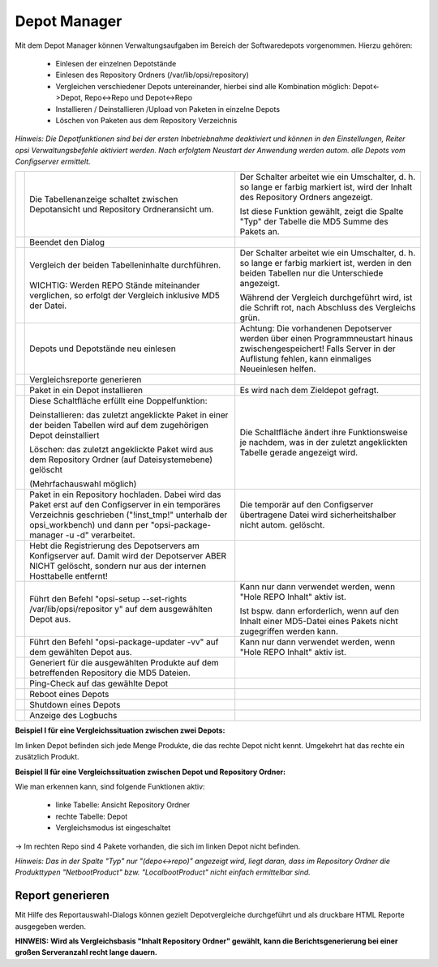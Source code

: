 Depot Manager
=============

|image50|

Mit dem Depot Manager können Verwaltungsaufgaben im Bereich der Softwaredepots vorgenommen.
Hierzu gehören:

    - Einlesen der einzelnen Depotstände
    - Einlesen des Repository Ordners (/var/lib/opsi/repository)
    - Vergleichen verschiedener Depots untereinander, hierbei sind alle Kombination möglich: Depot<->Depot, Repo<->Repo und Depot<->Repo
    - Installieren / Deinstallieren /Upload von Paketen in einzelne Depots
    - Löschen von Paketen aus dem Repository Verzeichnis

*Hinweis:*
*Die Depotfunktionen sind bei der ersten Inbetriebnahme deaktiviert und können in den Einstellungen, Reiter opsi Verwaltungsbefehle aktiviert werden. Nach erfolgtem Neustart der Anwendung werden autom. alle Depots vom Configserver ermittelt.*


+-------------------------+-------------------------+-------------------------+
| |image51|               | Die Tabellenanzeige     | Der Schalter arbeitet   |
|                         | schaltet zwischen       | wie ein Umschalter, d.  |
| |image52|               | Depotansicht und        | h. so lange er farbig   |
|                         | Repository              | markiert ist, wird der  |
|                         | Ordneransicht um.       | Inhalt des Repository   |
|                         |                         | Ordners angezeigt.      |
|                         |                         |                         |
|                         |                         | Ist diese Funktion      |
|                         |                         | gewählt, zeigt die      |
|                         |                         | Spalte "Typ" der        |
|                         |                         | Tabelle die MD5 Summe   |
|                         |                         | des Pakets an.          |
+-------------------------+-------------------------+-------------------------+
| |image53|               | Beendet den Dialog      |                         |
+-------------------------+-------------------------+-------------------------+
| |image54|               | | Vergleich der beiden  | Der Schalter arbeitet   |
|                         |   Tabelleninhalte       | wie ein Umschalter, d.  |
| |image55|               |   durchführen.          | h. so lange er farbig   |
|                         | |                       | markiert ist, werden in |
|                         | | WICHTIG: Werden REPO  | den beiden Tabellen nur |
|                         |   Stände miteinander    | die Unterschiede        |
|                         |   verglichen, so        | angezeigt.              |
|                         |   erfolgt der Vergleich |                         |
|                         |   inklusive MD5 der     | Während der Vergleich   |
|                         |   Datei.                | durchgeführt wird, ist  |
|                         |                         | die Schrift rot, nach   |
|                         |                         | Abschluss des           |
|                         |                         | Vergleichs grün.        |
+-------------------------+-------------------------+-------------------------+
| |image56|               | Depots und Depotstände  | Achtung: Die            |
|                         | neu einlesen            | vorhandenen Depotserver |
|                         |                         | werden über einen       |
|                         |                         | Programmneustart hinaus |
|                         |                         | zwischengespeichert!    |
|                         |                         | Falls Server in der     |
|                         |                         | Auflistung fehlen, kann |
|                         |                         | einmaliges Neueinlesen  |
|                         |                         | helfen.                 |
+-------------------------+-------------------------+-------------------------+
| |image57|               | Vergleichsreporte       |                         |
|                         | generieren              |                         |
+-------------------------+-------------------------+-------------------------+
| |image58|               | Paket in ein Depot      | Es wird nach dem        |
|                         | installieren            | Zieldepot gefragt.      |
+-------------------------+-------------------------+-------------------------+
| |image59|               | Diese Schaltfläche      | Die Schaltfläche ändert |
|                         | erfüllt eine            | ihre Funktionsweise je  |
| |image60|               | Doppelfunktion:         | nachdem, was in der     |
|                         |                         | zuletzt angeklickten    |
|                         | Deinstallieren: das     | Tabelle gerade          |
|                         | zuletzt angeklickte     | angezeigt wird.         |
|                         | Paket in einer der      |                         |
|                         | beiden Tabellen wird    |                         |
|                         | auf dem zugehörigen     |                         |
|                         | Depot deinstalliert     |                         |
|                         |                         |                         |
|                         | Löschen: das zuletzt    |                         |
|                         | angeklickte Paket wird  |                         |
|                         | aus dem Repository      |                         |
|                         | Ordner (auf             |                         |
|                         | Dateisystemebene)       |                         |
|                         | gelöscht                |                         |
|                         |                         |                         |
|                         | (Mehrfachauswahl        |                         |
|                         | möglich)                |                         |
+-------------------------+-------------------------+-------------------------+
| |image61|               | Paket in ein Repository | Die temporär auf den    |
|                         | hochladen. Dabei wird   | Configserver            |
|                         | das Paket erst auf den  | übertragene Datei wird  |
|                         | Configserver in ein     | sicherheitshalber nicht |
|                         | temporäres Verzeichnis  | autom. gelöscht.        |
|                         | geschrieben             |                         |
|                         | ("!inst\_tmp!"          |                         |
|                         | unterhalb der           |                         |
|                         | opsi\_workbench) und    |                         |
|                         | dann per                |                         |
|                         | "opsi-package-manager   |                         |
|                         | -u -d" verarbeitet.     |                         |
+-------------------------+-------------------------+-------------------------+
| |image62|               | Hebt die Registrierung  |                         |
|                         | des Depotservers am     |                         |
|                         | Konfigserver auf. Damit |                         |
|                         | wird der Depotserver    |                         |
|                         | ABER NICHT gelöscht,    |                         |
|                         | sondern nur aus der     |                         |
|                         | internen Hosttabelle    |                         |
|                         | entfernt!               |                         |
+-------------------------+-------------------------+-------------------------+
| |image63|               | Führt den Befehl        | Kann nur dann verwendet |
|                         | "opsi-setup             | werden, wenn "Hole REPO |
|                         | --set-rights            | Inhalt" aktiv ist.      |
|                         | /var/lib/opsi/repositor |                         |
|                         | y"                      | Ist bspw. dann          |
|                         | auf dem ausgewählten    | erforderlich, wenn auf  |
|                         | Depot aus.              | den Inhalt einer        |
|                         |                         | MD5-Datei eines Pakets  |
|                         |                         | nicht zugegriffen       |
|                         |                         | werden kann.            |
+-------------------------+-------------------------+-------------------------+
| |image64|               | Führt den Befehl        | Kann nur dann verwendet |
|                         | "opsi-package-updater   | werden, wenn "Hole REPO |
|                         | -vv" auf dem gewählten  | Inhalt" aktiv ist.      |
|                         | Depot aus.              |                         |
+-------------------------+-------------------------+-------------------------+
| |image65|               | Generiert für die       |                         |
|                         | ausgewählten Produkte   |                         |
|                         | auf dem betreffenden    |                         |
|                         | Repository die MD5      |                         |
|                         | Dateien.                |                         |
+-------------------------+-------------------------+-------------------------+
| |image66|               | Ping-Check auf das      |                         |
|                         | gewählte Depot          |                         |
+-------------------------+-------------------------+-------------------------+
| |image67|               | Reboot eines Depots     |                         |
+-------------------------+-------------------------+-------------------------+
| |image68|               | Shutdown eines Depots   |                         |
+-------------------------+-------------------------+-------------------------+
| |image69|               | Anzeige des Logbuchs    |                         |
+-------------------------+-------------------------+-------------------------+

**Beispiel I für eine Vergleichssituation zwischen zwei Depots:**

|image70|

Im linken Depot befinden sich jede Menge Produkte, die das rechte Depot
nicht kennt. Umgekehrt hat das rechte ein zusätzlich Produkt.

**Beispiel II für eine Vergleichssituation zwischen Depot und Repository Ordner:**

|image71|

Wie man erkennen kann, sind folgende Funktionen aktiv:

    - linke Tabelle: Ansicht Repository Ordner
    - rechte Tabelle: Depot
    - Vergleichsmodus ist eingeschaltet

-> Im rechten Repo sind 4 Pakete vorhanden, die sich im linken Depot nicht befinden.

*Hinweis:*
*Das in der Spalte "Typ" nur "(depo<->repo)" angezeigt wird, liegt daran, dass im Repository Ordner die Produkttypen "NetbootProduct" bzw. "LocalbootProduct" nicht einfach ermittelbar sind.*

Report generieren
-----------------

|image72|

Mit Hilfe des Reportauswahl-Dialogs können gezielt Depotvergleiche
durchgeführt und als druckbare HTML Reporte ausgegeben werden.

**HINWEIS:**
**Wird als Vergleichsbasis "Inhalt Repository Ordner" gewählt, kann die Berichtsgenerierung bei einer großen Serveranzahl recht lange dauern.**


.. |image50| image:: ../img/DepotManager.jpg
.. |image51| image:: ../img/btnHoleRepo.png
.. |image52| image:: ../img/btnHoleRepotBlau.png
.. |image53| image:: ../img/btnSchließen.png
.. |image54| image:: ../img/btnVergleichen.png
.. |image55| image:: ../img/btnVergleichenGrün.png
.. |image56| image:: ../img/btnAktualisieren2.png
.. |image57| image:: ../img/btnVergleichsbericht.png
.. |image58| image:: ../img/btninstall.png
.. |image59| image:: ../img/btnDeinstallieren.png
.. |image60| image:: ../img/btnLöschen.png
.. |image61| image:: ../img/btnUpload.png
.. |image62| image:: ../img/btnDepotRegAufheben.png
.. |image63| image:: ../img/btnRechteSetzen2.png
.. |image64| image:: ../img/btnStartProdUpd2.png
.. |image65| image:: ../img/btnGeneriereMD5.png
.. |image66| image:: ../img/btnOnlineCheck2.png
.. |image67| image:: ../img/btnDepotNeustart2.png
.. |image68| image:: ../img/btnDepotShutdown.png
.. |image69| image:: ../img/btnPlinkLog.png
.. |image70| image:: ../img/DepotBeispielI.png
.. |image71| image:: ../img/DepotBeispielII.png
.. |image72| image:: ../img/ReportSelector.jpg
